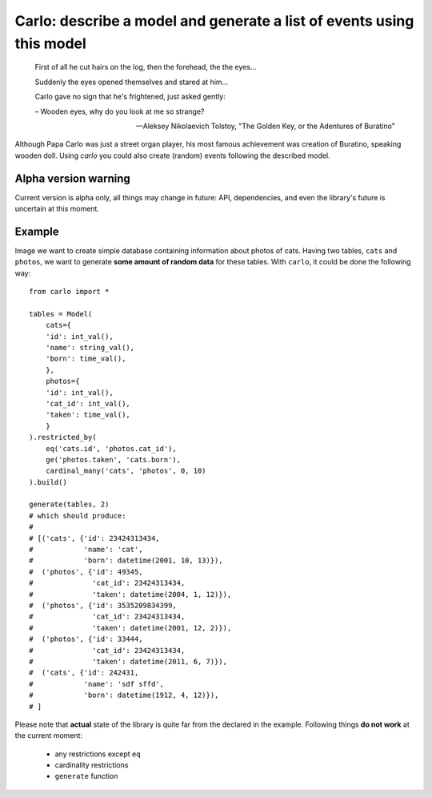 Carlo: describe a model and generate a list of events using this model
=====

    First of all he cut hairs on the log, then the forehead, the the eyes...

    Suddenly the eyes opened themselves and stared at him...

    Carlo gave no sign that he's frightened, just asked gently:

    – Wooden eyes, why do you look at me so strange?

    -- Aleksey Nikolaevich Tolstoy, "The Golden Key, or the Adentures of Buratino"

Although Papa Carlo was just a street organ player, his most famous achievement was creation of Buratino, speaking wooden doll. Using `carlo` you could also create (random) events following the described model.

Alpha version warning
---------------------

Current version is alpha only, all things may change in future: API, dependencies, and even the library's future is uncertain at this moment.

Example
-------

Image we want to create simple database containing information about photos of cats. Having two tables, ``cats`` and ``photos``, we want to generate **some amount of random data** for these tables. With ``carlo``, it could be done the following way::

    from carlo import *

    tables = Model(
        cats={
        'id': int_val(),
        'name': string_val(),
        'born': time_val(),
        },
        photos={
        'id': int_val(),
        'cat_id': int_val(),
        'taken': time_val(),
        }
    ).restricted_by(
        eq('cats.id', 'photos.cat_id'),
        ge('photos.taken', 'cats.born'),
        cardinal_many('cats', 'photos', 0, 10)
    ).build()

    generate(tables, 2)
    # which should produce:
    #
    # [('cats', {'id': 23424313434,
    #            'name': 'cat',
    #            'born': datetime(2001, 10, 13)}),
    #  ('photos', {'id': 49345,
    #              'cat_id': 23424313434,
    #              'taken': datetime(2004, 1, 12)}),
    #  ('photos', {'id': 3535209834399,
    #              'cat_id': 23424313434,
    #              'taken': datetime(2001, 12, 2)}),
    #  ('photos', {'id': 33444,
    #              'cat_id': 23424313434,
    #              'taken': datetime(2011, 6, 7)}),
    #  ('cats', {'id': 242431,
    #            'name': 'sdf sffd',
    #            'born': datetime(1912, 4, 12)}),
    # ]

Please note that **actual** state of the library is quite far from the declared in the example. Following things **do not work** at the current moment:

 * any restrictions except ``eq``
 * cardinality restrictions
 * ``generate`` function
